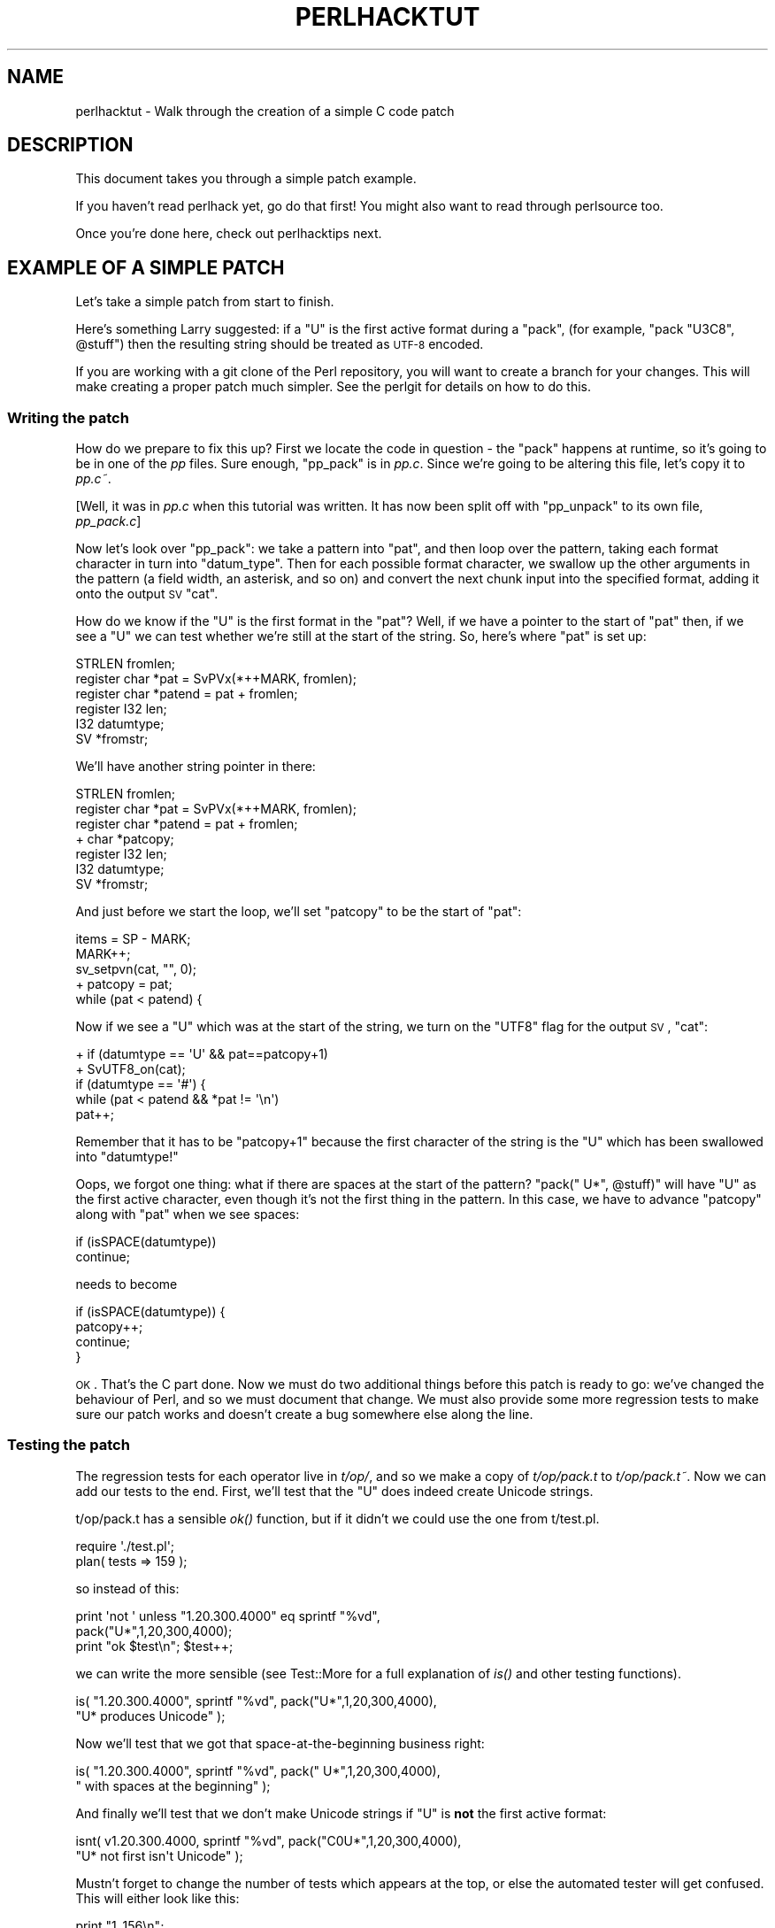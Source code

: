 .\" Automatically generated by Pod::Man 2.25 (Pod::Simple 3.16)
.\"
.\" Standard preamble:
.\" ========================================================================
.de Sp \" Vertical space (when we can't use .PP)
.if t .sp .5v
.if n .sp
..
.de Vb \" Begin verbatim text
.ft CW
.nf
.ne \\$1
..
.de Ve \" End verbatim text
.ft R
.fi
..
.\" Set up some character translations and predefined strings.  \*(-- will
.\" give an unbreakable dash, \*(PI will give pi, \*(L" will give a left
.\" double quote, and \*(R" will give a right double quote.  \*(C+ will
.\" give a nicer C++.  Capital omega is used to do unbreakable dashes and
.\" therefore won't be available.  \*(C` and \*(C' expand to `' in nroff,
.\" nothing in troff, for use with C<>.
.tr \(*W-
.ds C+ C\v'-.1v'\h'-1p'\s-2+\h'-1p'+\s0\v'.1v'\h'-1p'
.ie n \{\
.    ds -- \(*W-
.    ds PI pi
.    if (\n(.H=4u)&(1m=24u) .ds -- \(*W\h'-12u'\(*W\h'-12u'-\" diablo 10 pitch
.    if (\n(.H=4u)&(1m=20u) .ds -- \(*W\h'-12u'\(*W\h'-8u'-\"  diablo 12 pitch
.    ds L" ""
.    ds R" ""
.    ds C` ""
.    ds C' ""
'br\}
.el\{\
.    ds -- \|\(em\|
.    ds PI \(*p
.    ds L" ``
.    ds R" ''
'br\}
.\"
.\" Escape single quotes in literal strings from groff's Unicode transform.
.ie \n(.g .ds Aq \(aq
.el       .ds Aq '
.\"
.\" If the F register is turned on, we'll generate index entries on stderr for
.\" titles (.TH), headers (.SH), subsections (.SS), items (.Ip), and index
.\" entries marked with X<> in POD.  Of course, you'll have to process the
.\" output yourself in some meaningful fashion.
.ie \nF \{\
.    de IX
.    tm Index:\\$1\t\\n%\t"\\$2"
..
.    nr % 0
.    rr F
.\}
.el \{\
.    de IX
..
.\}
.\"
.\" Accent mark definitions (@(#)ms.acc 1.5 88/02/08 SMI; from UCB 4.2).
.\" Fear.  Run.  Save yourself.  No user-serviceable parts.
.    \" fudge factors for nroff and troff
.if n \{\
.    ds #H 0
.    ds #V .8m
.    ds #F .3m
.    ds #[ \f1
.    ds #] \fP
.\}
.if t \{\
.    ds #H ((1u-(\\\\n(.fu%2u))*.13m)
.    ds #V .6m
.    ds #F 0
.    ds #[ \&
.    ds #] \&
.\}
.    \" simple accents for nroff and troff
.if n \{\
.    ds ' \&
.    ds ` \&
.    ds ^ \&
.    ds , \&
.    ds ~ ~
.    ds /
.\}
.if t \{\
.    ds ' \\k:\h'-(\\n(.wu*8/10-\*(#H)'\'\h"|\\n:u"
.    ds ` \\k:\h'-(\\n(.wu*8/10-\*(#H)'\`\h'|\\n:u'
.    ds ^ \\k:\h'-(\\n(.wu*10/11-\*(#H)'^\h'|\\n:u'
.    ds , \\k:\h'-(\\n(.wu*8/10)',\h'|\\n:u'
.    ds ~ \\k:\h'-(\\n(.wu-\*(#H-.1m)'~\h'|\\n:u'
.    ds / \\k:\h'-(\\n(.wu*8/10-\*(#H)'\z\(sl\h'|\\n:u'
.\}
.    \" troff and (daisy-wheel) nroff accents
.ds : \\k:\h'-(\\n(.wu*8/10-\*(#H+.1m+\*(#F)'\v'-\*(#V'\z.\h'.2m+\*(#F'.\h'|\\n:u'\v'\*(#V'
.ds 8 \h'\*(#H'\(*b\h'-\*(#H'
.ds o \\k:\h'-(\\n(.wu+\w'\(de'u-\*(#H)/2u'\v'-.3n'\*(#[\z\(de\v'.3n'\h'|\\n:u'\*(#]
.ds d- \h'\*(#H'\(pd\h'-\w'~'u'\v'-.25m'\f2\(hy\fP\v'.25m'\h'-\*(#H'
.ds D- D\\k:\h'-\w'D'u'\v'-.11m'\z\(hy\v'.11m'\h'|\\n:u'
.ds th \*(#[\v'.3m'\s+1I\s-1\v'-.3m'\h'-(\w'I'u*2/3)'\s-1o\s+1\*(#]
.ds Th \*(#[\s+2I\s-2\h'-\w'I'u*3/5'\v'-.3m'o\v'.3m'\*(#]
.ds ae a\h'-(\w'a'u*4/10)'e
.ds Ae A\h'-(\w'A'u*4/10)'E
.    \" corrections for vroff
.if v .ds ~ \\k:\h'-(\\n(.wu*9/10-\*(#H)'\s-2\u~\d\s+2\h'|\\n:u'
.if v .ds ^ \\k:\h'-(\\n(.wu*10/11-\*(#H)'\v'-.4m'^\v'.4m'\h'|\\n:u'
.    \" for low resolution devices (crt and lpr)
.if \n(.H>23 .if \n(.V>19 \
\{\
.    ds : e
.    ds 8 ss
.    ds o a
.    ds d- d\h'-1'\(ga
.    ds D- D\h'-1'\(hy
.    ds th \o'bp'
.    ds Th \o'LP'
.    ds ae ae
.    ds Ae AE
.\}
.rm #[ #] #H #V #F C
.\" ========================================================================
.\"
.IX Title "PERLHACKTUT 1"
.TH PERLHACKTUT 1 "2011-12-23" "perl v5.14.2" "Perl Programmers Reference Guide"
.\" For nroff, turn off justification.  Always turn off hyphenation; it makes
.\" way too many mistakes in technical documents.
.if n .ad l
.nh
.SH "NAME"
perlhacktut \- Walk through the creation of a simple C code patch
.SH "DESCRIPTION"
.IX Header "DESCRIPTION"
This document takes you through a simple patch example.
.PP
If you haven't read perlhack yet, go do that first! You might also
want to read through perlsource too.
.PP
Once you're done here, check out perlhacktips next.
.SH "EXAMPLE OF A SIMPLE PATCH"
.IX Header "EXAMPLE OF A SIMPLE PATCH"
Let's take a simple patch from start to finish.
.PP
Here's something Larry suggested: if a \f(CW\*(C`U\*(C'\fR is the first active format
during a \f(CW\*(C`pack\*(C'\fR, (for example, \f(CW\*(C`pack "U3C8", @stuff\*(C'\fR) then the
resulting string should be treated as \s-1UTF\-8\s0 encoded.
.PP
If you are working with a git clone of the Perl repository, you will
want to create a branch for your changes. This will make creating a
proper patch much simpler. See the perlgit for details on how to do
this.
.SS "Writing the patch"
.IX Subsection "Writing the patch"
How do we prepare to fix this up? First we locate the code in question
\&\- the \f(CW\*(C`pack\*(C'\fR happens at runtime, so it's going to be in one of the
\&\fIpp\fR files. Sure enough, \f(CW\*(C`pp_pack\*(C'\fR is in \fIpp.c\fR. Since we're going
to be altering this file, let's copy it to \fIpp.c~\fR.
.PP
[Well, it was in \fIpp.c\fR when this tutorial was written. It has now
been split off with \f(CW\*(C`pp_unpack\*(C'\fR to its own file, \fIpp_pack.c\fR]
.PP
Now let's look over \f(CW\*(C`pp_pack\*(C'\fR: we take a pattern into \f(CW\*(C`pat\*(C'\fR, and then
loop over the pattern, taking each format character in turn into
\&\f(CW\*(C`datum_type\*(C'\fR. Then for each possible format character, we swallow up
the other arguments in the pattern (a field width, an asterisk, and so
on) and convert the next chunk input into the specified format, adding
it onto the output \s-1SV\s0 \f(CW\*(C`cat\*(C'\fR.
.PP
How do we know if the \f(CW\*(C`U\*(C'\fR is the first format in the \f(CW\*(C`pat\*(C'\fR? Well, if
we have a pointer to the start of \f(CW\*(C`pat\*(C'\fR then, if we see a \f(CW\*(C`U\*(C'\fR we can
test whether we're still at the start of the string. So, here's where
\&\f(CW\*(C`pat\*(C'\fR is set up:
.PP
.Vb 6
\&    STRLEN fromlen;
\&    register char *pat = SvPVx(*++MARK, fromlen);
\&    register char *patend = pat + fromlen;
\&    register I32 len;
\&    I32 datumtype;
\&    SV *fromstr;
.Ve
.PP
We'll have another string pointer in there:
.PP
.Vb 7
\&    STRLEN fromlen;
\&    register char *pat = SvPVx(*++MARK, fromlen);
\&    register char *patend = pat + fromlen;
\& +  char *patcopy;
\&    register I32 len;
\&    I32 datumtype;
\&    SV *fromstr;
.Ve
.PP
And just before we start the loop, we'll set \f(CW\*(C`patcopy\*(C'\fR to be the start
of \f(CW\*(C`pat\*(C'\fR:
.PP
.Vb 5
\&    items = SP \- MARK;
\&    MARK++;
\&    sv_setpvn(cat, "", 0);
\& +  patcopy = pat;
\&    while (pat < patend) {
.Ve
.PP
Now if we see a \f(CW\*(C`U\*(C'\fR which was at the start of the string, we turn on
the \f(CW\*(C`UTF8\*(C'\fR flag for the output \s-1SV\s0, \f(CW\*(C`cat\*(C'\fR:
.PP
.Vb 5
\& +  if (datumtype == \*(AqU\*(Aq && pat==patcopy+1)
\& +      SvUTF8_on(cat);
\&    if (datumtype == \*(Aq#\*(Aq) {
\&        while (pat < patend && *pat != \*(Aq\en\*(Aq)
\&            pat++;
.Ve
.PP
Remember that it has to be \f(CW\*(C`patcopy+1\*(C'\fR because the first character of
the string is the \f(CW\*(C`U\*(C'\fR which has been swallowed into \f(CW\*(C`datumtype!\*(C'\fR
.PP
Oops, we forgot one thing: what if there are spaces at the start of the
pattern? \f(CW\*(C`pack("  U*", @stuff)\*(C'\fR will have \f(CW\*(C`U\*(C'\fR as the first active
character, even though it's not the first thing in the pattern. In this
case, we have to advance \f(CW\*(C`patcopy\*(C'\fR along with \f(CW\*(C`pat\*(C'\fR when we see
spaces:
.PP
.Vb 2
\&    if (isSPACE(datumtype))
\&        continue;
.Ve
.PP
needs to become
.PP
.Vb 4
\&    if (isSPACE(datumtype)) {
\&        patcopy++;
\&        continue;
\&    }
.Ve
.PP
\&\s-1OK\s0. That's the C part done. Now we must do two additional things before
this patch is ready to go: we've changed the behaviour of Perl, and so
we must document that change. We must also provide some more regression
tests to make sure our patch works and doesn't create a bug somewhere
else along the line.
.SS "Testing the patch"
.IX Subsection "Testing the patch"
The regression tests for each operator live in \fIt/op/\fR, and so we make
a copy of \fIt/op/pack.t\fR to \fIt/op/pack.t~\fR. Now we can add our tests
to the end. First, we'll test that the \f(CW\*(C`U\*(C'\fR does indeed create Unicode
strings.
.PP
t/op/pack.t has a sensible \fIok()\fR function, but if it didn't we could use
the one from t/test.pl.
.PP
.Vb 2
\& require \*(Aq./test.pl\*(Aq;
\& plan( tests => 159 );
.Ve
.PP
so instead of this:
.PP
.Vb 3
\& print \*(Aqnot \*(Aq unless "1.20.300.4000" eq sprintf "%vd",
\&                                               pack("U*",1,20,300,4000);
\& print "ok $test\en"; $test++;
.Ve
.PP
we can write the more sensible (see Test::More for a full
explanation of \fIis()\fR and other testing functions).
.PP
.Vb 2
\& is( "1.20.300.4000", sprintf "%vd", pack("U*",1,20,300,4000),
\&                                       "U* produces Unicode" );
.Ve
.PP
Now we'll test that we got that space-at-the-beginning business right:
.PP
.Vb 2
\& is( "1.20.300.4000", sprintf "%vd", pack("  U*",1,20,300,4000),
\&                                     "  with spaces at the beginning" );
.Ve
.PP
And finally we'll test that we don't make Unicode strings if \f(CW\*(C`U\*(C'\fR is
\&\fBnot\fR the first active format:
.PP
.Vb 2
\& isnt( v1.20.300.4000, sprintf "%vd", pack("C0U*",1,20,300,4000),
\&                                       "U* not first isn\*(Aqt Unicode" );
.Ve
.PP
Mustn't forget to change the number of tests which appears at the top,
or else the automated tester will get confused. This will either look
like this:
.PP
.Vb 1
\& print "1..156\en";
.Ve
.PP
or this:
.PP
.Vb 1
\& plan( tests => 156 );
.Ve
.PP
We now compile up Perl, and run it through the test suite. Our new
tests pass, hooray!
.SS "Documenting the patch"
.IX Subsection "Documenting the patch"
Finally, the documentation. The job is never done until the paperwork
is over, so let's describe the change we've just made. The relevant
place is \fIpod/perlfunc.pod\fR; again, we make a copy, and then we'll
insert this text in the description of \f(CW\*(C`pack\*(C'\fR:
.PP
.Vb 1
\& =item *
\&
\& If the pattern begins with a C<U>, the resulting string will be treated
\& as UTF\-8\-encoded Unicode. You can force UTF\-8 encoding on in a string
\& with an initial C<U0>, and the bytes that follow will be interpreted as
\& Unicode characters. If you don\*(Aqt want this to happen, you can begin
\& your pattern with C<C0> (or anything else) to force Perl not to UTF\-8
\& encode your string, and then follow this with a C<U*> somewhere in your
\& pattern.
.Ve
.SS "Submit"
.IX Subsection "Submit"
See perlhack for details on how to submit this patch.
.SH "AUTHOR"
.IX Header "AUTHOR"
This document was originally written by Nathan Torkington, and is
maintained by the perl5\-porters mailing list.
